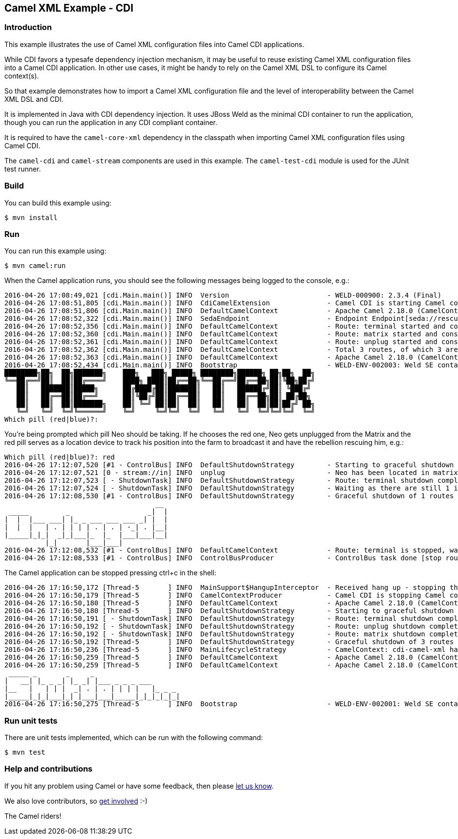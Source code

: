 == Camel XML Example - CDI

=== Introduction

This example illustrates the use of Camel XML configuration files into
Camel CDI applications.

While CDI favors a typesafe dependency injection mechanism, it may be
useful to reuse existing Camel XML configuration files into a Camel CDI
application. In other use cases, it might be handy to rely on the Camel
XML DSL to configure its Camel context(s).

So that example demonstrates how to import a Camel XML configuration
file and the level of interoperability between the Camel XML DSL and
CDI.

It is implemented in Java with CDI dependency injection. It uses JBoss
Weld as the minimal CDI container to run the application, though you can
run the application in any CDI compliant container.

It is required to have the `+camel-core-xml+` dependency in the
classpath when importing Camel XML configuration files using Camel CDI.

The `+camel-cdi+` and `+camel-stream+` components are used in this
example. The `+camel-test-cdi+` module is used for the JUnit test
runner.

=== Build

You can build this example using:

[source,sh]
----
$ mvn install
----

=== Run

You can run this example using:

[source,sh]
----
$ mvn camel:run
----

When the Camel application runs, you should see the following messages
being logged to the console, e.g.:

....
2016-04-26 17:08:49,021 [cdi.Main.main()] INFO  Version                        - WELD-000900: 2.3.4 (Final)
2016-04-26 17:08:51,805 [cdi.Main.main()] INFO  CdiCamelExtension              - Camel CDI is starting Camel context [cdi-camel-xml]
2016-04-26 17:08:51,806 [cdi.Main.main()] INFO  DefaultCamelContext            - Apache Camel 2.18.0 (CamelContext: cdi-camel-xml) is starting
2016-04-26 17:08:52,322 [cdi.Main.main()] INFO  SedaEndpoint                   - Endpoint Endpoint[seda://rescue?multipleConsumers=true] is using shared queue: seda://rescue with size: 2147483647
2016-04-26 17:08:52,356 [cdi.Main.main()] INFO  DefaultCamelContext            - Route: terminal started and consuming from: Endpoint[stream://in?delay=1000&promptMessage=Which+pill+%28red%7Cblue%29%3F%3A+]
2016-04-26 17:08:52,360 [cdi.Main.main()] INFO  DefaultCamelContext            - Route: matrix started and consuming from: Endpoint[direct://neo]
2016-04-26 17:08:52,361 [cdi.Main.main()] INFO  DefaultCamelContext            - Route: unplug started and consuming from: Endpoint[direct://unplug]
2016-04-26 17:08:52,362 [cdi.Main.main()] INFO  DefaultCamelContext            - Total 3 routes, of which 3 are started.
2016-04-26 17:08:52,363 [cdi.Main.main()] INFO  DefaultCamelContext            - Apache Camel 2.18.0 (CamelContext: cdi-camel-xml) started in 0.556 seconds
2016-04-26 17:08:52,434 [cdi.Main.main()] INFO  Bootstrap                      - WELD-ENV-002003: Weld SE container STATIC_INSTANCE initialized
████████╗██╗  ██╗███████╗    ███╗   ███╗ █████╗ ████████╗██████╗ ██╗██╗  ██╗
╚══██╔══╝██║  ██║██╔════╝    ████╗ ████║██╔══██╗╚══██╔══╝██╔══██╗██║╚██╗██╔╝
   ██║   ███████║█████╗      ██╔████╔██║███████║   ██║   ██████╔╝██║ ╚███╔╝ 
   ██║   ██╔══██║██╔══╝      ██║╚██╔╝██║██╔══██║   ██║   ██╔══██╗██║ ██╔██╗ 
   ██║   ██║  ██║███████╗    ██║ ╚═╝ ██║██║  ██║   ██║   ██║  ██║██║██╔╝ ██╗
   ╚═╝   ╚═╝  ╚═╝╚══════╝    ╚═╝     ╚═╝╚═╝  ╚═╝   ╚═╝   ╚═╝  ╚═╝╚═╝╚═╝  ╚═╝
Which pill (red|blue)?: 
....

You're being prompted which pill Neo should be taking. If he chooses the
red one, Neo gets unplugged from the Matrix and the red pill serves as a
location device to track his position into the farm to broadcast it and
have the rebellion rescuing him, e.g.:

....
Which pill (red|blue)?: red
2016-04-26 17:12:07,520 [#1 - ControlBus] INFO  DefaultShutdownStrategy        - Starting to graceful shutdown 1 routes (timeout 300 seconds)
2016-04-26 17:12:07,521 [0 - stream://in] INFO  unplug                         - Neo has been located in matrix
2016-04-26 17:12:07,523 [ - ShutdownTask] INFO  DefaultShutdownStrategy        - Route: terminal shutdown complete, was consuming from: Endpoint[stream://in?delay=1000&promptMessage=Which+pill+%28red%7Cblue%29%3F%3A+]
2016-04-26 17:12:07,524 [ - ShutdownTask] INFO  DefaultShutdownStrategy        - Waiting as there are still 1 inflight and pending exchanges to complete, timeout in 300 seconds. Inflights per route: [terminal = 1]
2016-04-26 17:12:08,530 [#1 - ControlBus] INFO  DefaultShutdownStrategy        - Graceful shutdown of 1 routes completed in 1 seconds
                                     __ 
 _____         _                   _|  |
|  |  |___ ___| |_ _ ___ ___ ___ _| |  |
|  |  |   | . | | | | . | . | -_| . |__|
|_____|_|_|  _|_|___|_  |_  |___|___|__|
          |_|       |___|___|           
2016-04-26 17:12:08,532 [#1 - ControlBus] INFO  DefaultCamelContext            - Route: terminal is stopped, was consuming from: Endpoint[stream://in?delay=1000&promptMessage=Which+pill+%28red%7Cblue%29%3F%3A+]
2016-04-26 17:12:08,533 [#1 - ControlBus] INFO  ControlBusProducer             - ControlBus task done [stop route terminal] with result -> void
....

The Camel application can be stopped pressing ctrl+c in the shell:

....
2016-04-26 17:16:50,172 [Thread-5       ] INFO  MainSupport$HangupInterceptor  - Received hang up - stopping the main instance.
2016-04-26 17:16:50,179 [Thread-5       ] INFO  CamelContextProducer           - Camel CDI is stopping Camel context [cdi-camel-xml]
2016-04-26 17:16:50,180 [Thread-5       ] INFO  DefaultCamelContext            - Apache Camel 2.18.0 (CamelContext: cdi-camel-xml) is shutting down
2016-04-26 17:16:50,180 [Thread-5       ] INFO  DefaultShutdownStrategy        - Starting to graceful shutdown 3 routes (timeout 300 seconds)
2016-04-26 17:16:50,191 [ - ShutdownTask] INFO  DefaultShutdownStrategy        - Route: terminal shutdown complete, was consuming from: Endpoint[stream://in?delay=1000&promptMessage=Which+pill+%28red%7Cblue%29%3F%3A+]
2016-04-26 17:16:50,192 [ - ShutdownTask] INFO  DefaultShutdownStrategy        - Route: unplug shutdown complete, was consuming from: Endpoint[direct://unplug]
2016-04-26 17:16:50,192 [ - ShutdownTask] INFO  DefaultShutdownStrategy        - Route: matrix shutdown complete, was consuming from: Endpoint[direct://neo]
2016-04-26 17:16:50,192 [Thread-5       ] INFO  DefaultShutdownStrategy        - Graceful shutdown of 3 routes completed in 0 seconds
2016-04-26 17:16:50,236 [Thread-5       ] INFO  MainLifecycleStrategy          - CamelContext: cdi-camel-xml has been shutdown, triggering shutdown of the JVM.
2016-04-26 17:16:50,259 [Thread-5       ] INFO  DefaultCamelContext            - Apache Camel 2.18.0 (CamelContext: cdi-camel-xml) uptime 7 minutes
2016-04-26 17:16:50,259 [Thread-5       ] INFO  DefaultCamelContext            - Apache Camel 2.18.0 (CamelContext: cdi-camel-xml) is shutdown in 0.079 seconds
 _____ _       _     _                     
|   __| |_ _ _| |_ _| |___ _ _ _ ___       
|__   |   | | |  _| . | . | | | |   |_ _ _ 
|_____|_|_|___|_| |___|___|_____|_|_|_|_|_|
2016-04-26 17:16:50,275 [Thread-5       ] INFO  Bootstrap                      - WELD-ENV-002001: Weld SE container STATIC_INSTANCE shut down
....

=== Run unit tests

There are unit tests implemented, which can be run with the following command:

[source,sh]
----
$ mvn test
----

=== Help and contributions

If you hit any problem using Camel or have some feedback, then please
https://camel.apache.org/community/support/[let us know].

We also love contributors, so
https://camel.apache.org/community/contributing/[get involved] :-)

The Camel riders!
